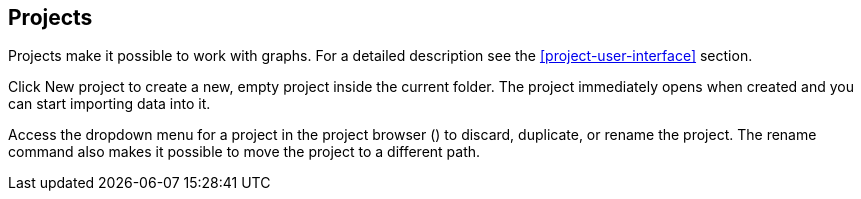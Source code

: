 ## Projects

Projects make it possible to work with graphs. For a detailed description see the
<<project-user-interface>> section.

Click +++
<span class="project-list" style="display: inline-block;">
  <span class="entry" style="display: block;">
    <span style="display: block;" class="icon glyphicon glyphicon-plus"></span>
    <span class="lead">New project</span>
  </span>
</span>
+++ to create a new, empty project inside the current folder. The project immediately opens when
created and you can start importing data into it.

Access the dropdown menu for a project in the project browser
(+++<a href class="btn-dropdown dropdown-toggle" dropdown-toggle><span class="caret"></span></a>+++)
to discard, duplicate, or rename the project. The rename command also makes it possible to move the
project to a different path.
